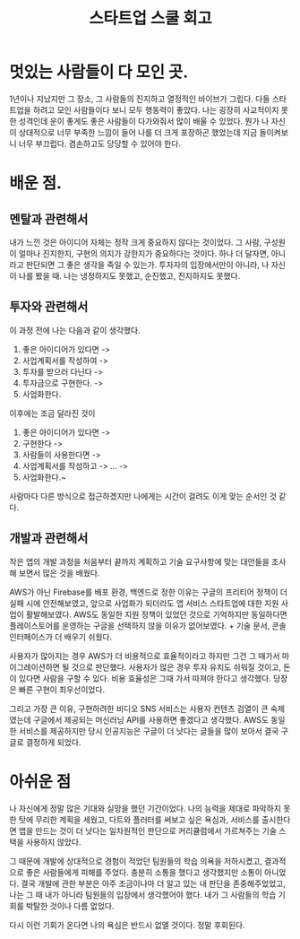 :PROPERTIES:
:ID:       00ca27f1-140b-441e-b421-ce3f9c4794e7
:END:
#+title: 스타트업 스쿨 회고
#+hugo_base_dir: ~/blog
#+hugo_section: ../content_ko/posts
#+hugo_publishdate: <2022-10-18 Tue 17:44>
#+hugo_front_matter_format: yaml
#+hugo_auto_set_lastmod: t
#+filetags: @회고

* 멋있는 사람들이 다 모인 곳.


1년이나 지났지만 그 장소, 그 사람들의 진지하고 열정적인 바이브가 그립다. 다들 스타트업을 하려고 모인 사람들이다 보니 모두 행동력이 좋았다. 나는 굉장히 사교적이지 못한 성격인데
운이 좋게도 좋은 사람들이 다가와줘서 많이 배울 수 있었다. 뭔가 나 자신이 상대적으로 너무 부족한 느낌이 들어 나를 더 크게 포장하곤 했었는데 지금 돌이켜보니 너무 부끄럽다. 겸손하고도 당당할 수 있어야 한다.



* 배운 점.


** 멘탈과 관련해서


내가 느낀 것은 아이디어 자체는 정작 크게 중요하지 않다는 것이었다.
그 사람, 구성원이 얼마나 진지한지, 구현의 의지가 강한지가 중요하다는 것이다.
하나 더 달자면, 아니라고 판단되면 그 좋은 생각을 죽일 수 있는가.
투자자의 입장에서만이 아니라, 나 자신이 나를 봤을 때.
나는 냉정하지도 못했고, 순진했고, 진지하지도 못했다.



** 투자와 관련해서



    이 과정 전에 나는 다음과 같이 생각했다.



        1. 좋은 아이디어가 있다면 ->
        2. 사업계획서를 작성하여 ->
        3. 투자를 받으러 다닌다 ->
        4. 투자금으로 구현한다. ->
        5. 사업화한다.



    이후에는 조금 달라진 것이



        1. 좋은 아이디어가 있다면 ->
        2. 구현한다 ->
        3. 사람들이 사용한다면 ->
        4. 사업계획서를 작성하고 -> ... ->
        5. 사업화한다.~



    사람마다 다른 방식으로 접근하겠지만 나에게는 시간이 걸려도 이게 맞는 순서인 것 같다.


** 개발과 관련해서



    작은 앱의 개발 과정을 처음부터 끝까지 계획하고 기술 요구사항에 맞는 대안들을 조사해 보면서 많은 것을 배웠다.


    AWS가 아닌 Firebase를 배포 환경, 백엔드로 정한 이유는 구글의 프리티어 정책이 더 실패 시에 안전해보였고, 앞으로 사업화가 되더라도 앱 서비스 스타트업에 대한 지원 사업이 활발해보였다. AWS도 동일한 지원 정책이 있었던 것으로 기억하지만 동일하다면 플레이스토어를 운영하는 구글을 선택하지 않을 이유가 없어보였다. + 기술 문서, 콘솔 인터페이스가 더 배우기 쉬웠다.


    사용자가 많아지는 경우 AWS가 더 비용적으로 효율적이라고 하지만 그건 그 때가서 마이그레이션하면 될 것으로 판단했다. 사용자가 많은 경우 투자 유치도 쉬워질 것이고, 돈이 있다면 사람을 구할 수 있다. 비용 효율성은 그때 가서 따져야 한다고 생각했다. 당장은 빠른 구현이 최우선이었다.


    그리고 가장 큰 이유, 구현하려한 비디오 SNS 서비스는 사용자 컨텐츠 검열이 큰 숙제였는데 구글에서 제공되는 머신러닝 API를 사용하면 좋겠다고 생각했다. AWS도 동일한 서비스를 제공하지만 당시 인공지능은 구글이 더 낫다는 글들을 많이 보아서 결국 구글로 결정하게 되었다.



* 아쉬운 점



    나 자신에게 정말 많은 기대와 실망을 했던 기간이었다. 나의 능력을 제대로 파악하지 못한 탓에 무리한 계획을 세웠고, 다트와 플러터를 써보고 싶은 욕심과, 서비스를 출시한다면 앱을 만드는 것이 더 낫다는 일차원적인 판단으로 커리큘럼에서 가르쳐주는 기술 스택을 사용하지 않았다.



    그 때문에 개발에 상대적으로 경험이 적었던 팀원들의 학습 의욕을 저하시켰고, 결과적으로 좋은 사람들에게 피해를 주었다. 충분히 소통을 했다고 생각했지만 소통이 아니었다. 결국 개발에 관한 부분은 아주 조금이나마 더 알고 있는 내 판단을 존중해주었었고, 나는 그 때 내가 아니라 팀원들의 입장에서 생각했어야 했다. 내가 그 사람들의 학습 기회를 박탈한 것이나 다름 없었다.



    다시 이런 기회가 온다면 나의 욕심은 반드시 없앨 것이다. 정말 후회된다.
